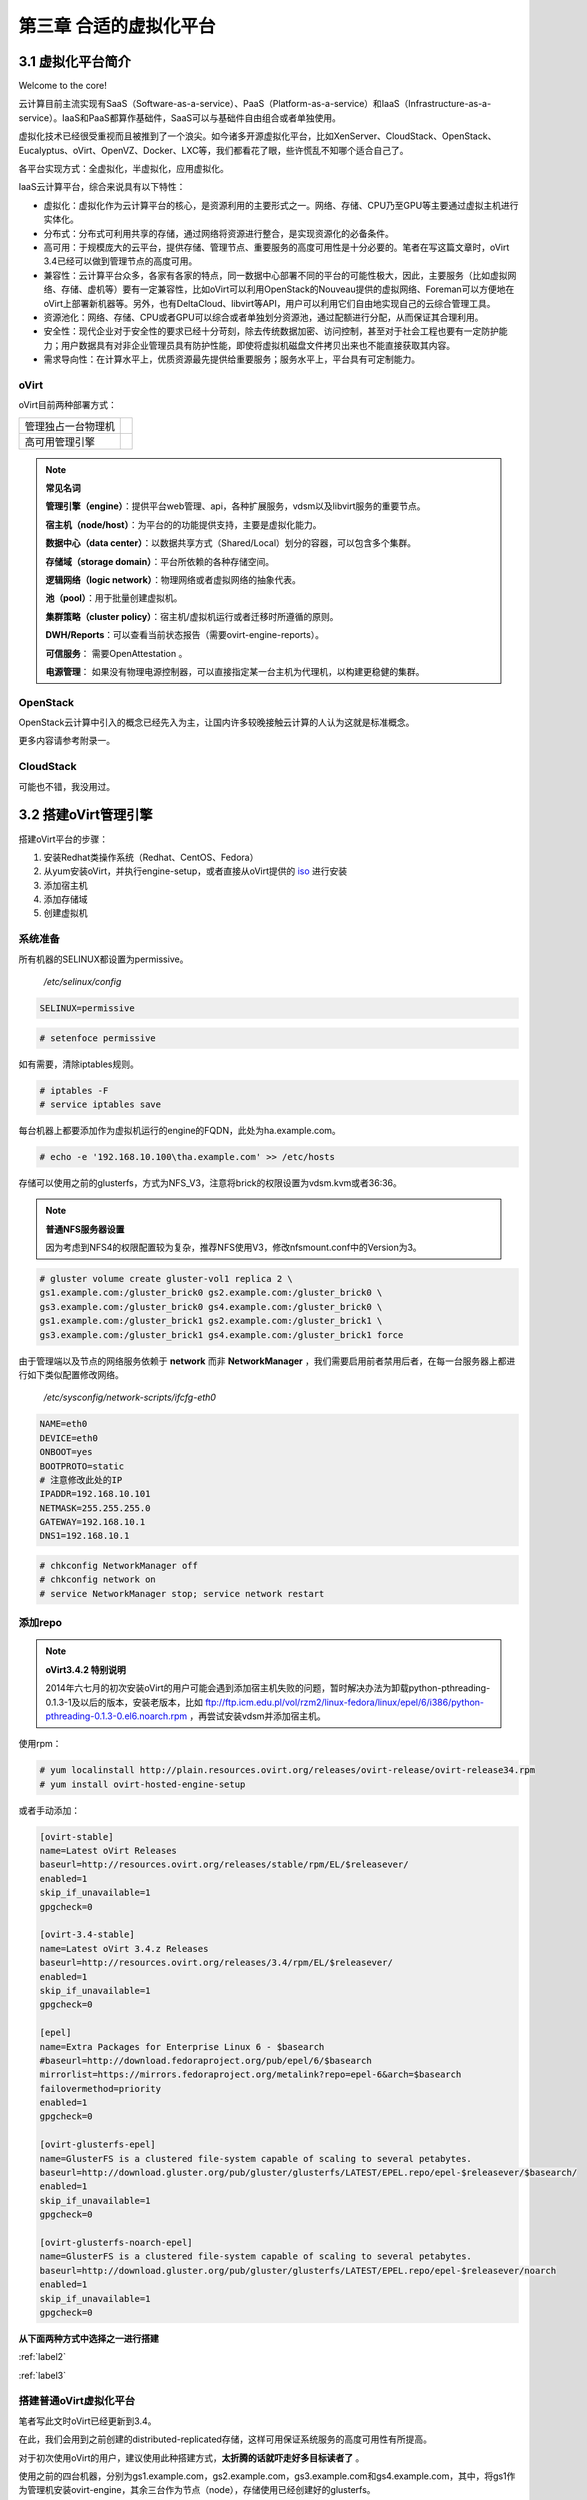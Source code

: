 =========================
第三章 合适的虚拟化平台
=========================

------------------
3.1 虚拟化平台简介
------------------

Welcome to the core!

云计算目前主流实现有SaaS（Software-as-a-service）、PaaS（Platform-as-a-service）和IaaS（Infrastructure-as-a-service）。IaaS和PaaS都算作基础件，SaaS可以与基础件自由组合或者单独使用。

虚拟化技术已经很受重视而且被推到了一个浪尖。如今诸多开源虚拟化平台，比如XenServer、CloudStack、OpenStack、Eucalyptus、oVirt、OpenVZ、Docker、LXC等，我们都看花了眼，些许慌乱不知哪个适合自己了。

各平台实现方式：全虚拟化，半虚拟化，应用虚拟化。

IaaS云计算平台，综合来说具有以下特性：

- 虚拟化：虚拟化作为云计算平台的核心，是资源利用的主要形式之一。网络、存储、CPU乃至GPU等主要通过虚拟主机进行实体化。

- 分布式：分布式可利用共享的存储，通过网络将资源进行整合，是实现资源化的必备条件。

- 高可用：于规模庞大的云平台，提供存储、管理节点、重要服务的高度可用性是十分必要的。笔者在写这篇文章时，oVirt 3.4已经可以做到管理节点的高度可用。

- 兼容性：云计算平台众多，各家有各家的特点，同一数据中心部署不同的平台的可能性极大，因此，主要服务（比如虚拟网络、存储、虚机等）要有一定兼容性，比如oVirt可以利用OpenStack的Nouveau提供的虚拟网络、Foreman可以方便地在oVirt上部署新机器等。另外，也有DeltaCloud、libvirt等API，用户可以利用它们自由地实现自己的云综合管理工具。

- 资源池化：网络、存储、CPU或者GPU可以综合或者单独划分资源池，通过配额进行分配，从而保证其合理利用。

- 安全性：现代企业对于安全性的要求已经十分苛刻，除去传统数据加密、访问控制，甚至对于社会工程也要有一定防护能力；用户数据具有对非企业管理员具有防护性能，即使将虚拟机磁盘文件拷贝出来也不能直接获取其内容。

- 需求导向性：在计算水平上，优质资源最先提供给重要服务；服务水平上，平台具有可定制能力。

oVirt
-----

oVirt目前两种部署方式：

+-------------------+------------------------------+
|管理独占一台物理机 |.. image:: ../images/03-01.png|
|                   |    :align: center            |
+-------------------+------------------------------+
|高可用管理引擎     |.. image:: ../images/03-02.png|
|                   |    :align: center            |
+-------------------+------------------------------+

.. note:: **常见名词**

    **管理引擎（engine）**：提供平台web管理、api，各种扩展服务，vdsm以及libvirt服务的重要节点。

    **宿主机（node/host）**：为平台的的功能提供支持，主要是虚拟化能力。

    **数据中心（data center）**：以数据共享方式（Shared/Local）划分的容器，可以包含多个集群。

    **存储域（storage domain）**：平台所依赖的各种存储空间。

    **逻辑网络（logic network）**：物理网络或者虚拟网络的抽象代表。

    **池（pool）**：用于批量创建虚拟机。

    **集群策略（cluster policy）**：宿主机/虚拟机运行或者迁移时所遵循的原则。

    **DWH/Reports**：可以查看当前状态报告（需要ovirt-engine-reports）。
    
    **可信服务**： 需要OpenAttestation 。

    **电源管理**： 如果没有物理电源控制器，可以直接指定某一台主机为代理机，以构建更稳健的集群。

OpenStack
---------

OpenStack云计算中引入的概念已经先入为主，让国内许多较晚接触云计算的人认为这就是标准概念。

更多内容请参考附录一。

CloudStack
----------

可能也不错，我没用过。

----------------------
3.2 搭建oVirt管理引擎
----------------------

搭建oVirt平台的步骤：

1. 安装Redhat类操作系统（Redhat、CentOS、Fedora）

2. 从yum安装oVirt，并执行engine-setup，或者直接从oVirt提供的 `iso <http://plain.resources.ovirt.org/releases/3.4/iso/ovirt-live-3.4.0.el6ev.iso>`_ 进行安装

3. 添加宿主机

4. 添加存储域

5. 创建虚拟机

系统准备
---------

所有机器的SELINUX都设置为permissive。

    */etc/selinux/config*

.. code::

    SELINUX=permissive

.. code::

    # setenfoce permissive

如有需要，清除iptables规则。

.. code::
    
    # iptables -F
    # service iptables save

每台机器上都要添加作为虚拟机运行的engine的FQDN，此处为ha.example.com。

.. code::

    # echo -e '192.168.10.100\tha.example.com' >> /etc/hosts


存储可以使用之前的glusterfs，方式为NFS_V3，注意将brick的权限设置为vdsm.kvm或者36:36。

.. note:: **普通NFS服务器设置**

    因为考虑到NFS4的权限配置较为复杂，推荐NFS使用V3，修改nfsmount.conf中的Version为3。

.. code::

    # gluster volume create gluster-vol1 replica 2 \
    gs1.example.com:/gluster_brick0 gs2.example.com:/gluster_brick0 \
    gs3.example.com:/gluster_brick0 gs4.example.com:/gluster_brick0 \
    gs1.example.com:/gluster_brick1 gs2.example.com:/gluster_brick1 \
    gs3.example.com:/gluster_brick1 gs4.example.com:/gluster_brick1 force

由于管理端以及节点的网络服务依赖于 **network** 而非 **NetworkManager** ，我们需要启用前者禁用后者，在每一台服务器上都进行如下类似配置修改网络。

    */etc/sysconfig/network-scripts/ifcfg-eth0*

.. code::
   
    NAME=eth0
    DEVICE=eth0
    ONBOOT=yes
    BOOTPROTO=static
    # 注意修改此处的IP
    IPADDR=192.168.10.101
    NETMASK=255.255.255.0
    GATEWAY=192.168.10.1
    DNS1=192.168.10.1

.. code::
    
    # chkconfig NetworkManager off
    # chkconfig network on
    # service NetworkManager stop; service network restart

添加repo
---------

.. note:: **oVirt3.4.2 特别说明**

    2014年六七月的初次安装oVirt的用户可能会遇到添加宿主机失败的问题，暂时解决办法为卸载python-pthreading-0.1.3-1及以后的版本，安装老版本，比如 ftp://ftp.icm.edu.pl/vol/rzm2/linux-fedora/linux/epel/6/i386/python-pthreading-0.1.3-0.el6.noarch.rpm ，再尝试安装vdsm并添加宿主机。

使用rpm：

.. code::

    # yum localinstall http://plain.resources.ovirt.org/releases/ovirt-release/ovirt-release34.rpm
    # yum install ovirt-hosted-engine-setup

或者手动添加：

.. code::

    [ovirt-stable]
    name=Latest oVirt Releases
    baseurl=http://resources.ovirt.org/releases/stable/rpm/EL/$releasever/
    enabled=1
    skip_if_unavailable=1
    gpgcheck=0

    [ovirt-3.4-stable]
    name=Latest oVirt 3.4.z Releases
    baseurl=http://resources.ovirt.org/releases/3.4/rpm/EL/$releasever/
    enabled=1
    skip_if_unavailable=1
    gpgcheck=0

    [epel]
    name=Extra Packages for Enterprise Linux 6 - $basearch
    #baseurl=http://download.fedoraproject.org/pub/epel/6/$basearch
    mirrorlist=https://mirrors.fedoraproject.org/metalink?repo=epel-6&arch=$basearch
    failovermethod=priority
    enabled=1
    gpgcheck=0

    [ovirt-glusterfs-epel]
    name=GlusterFS is a clustered file-system capable of scaling to several petabytes.
    baseurl=http://download.gluster.org/pub/gluster/glusterfs/LATEST/EPEL.repo/epel-$releasever/$basearch/
    enabled=1
    skip_if_unavailable=1
    gpgcheck=0

    [ovirt-glusterfs-noarch-epel]
    name=GlusterFS is a clustered file-system capable of scaling to several petabytes.
    baseurl=http://download.gluster.org/pub/gluster/glusterfs/LATEST/EPEL.repo/epel-$releasever/noarch
    enabled=1
    skip_if_unavailable=1
    gpgcheck=0

**从下面两种方式中选择之一进行搭建**

:ref:`label2`

:ref:`label3`

.. _label2:

搭建普通oVirt虚拟化平台
------------------------

笔者写此文时oVirt已经更新到3.4。

在此，我们会用到之前创建的distributed-replicated存储，这样可用保证系统服务的高度可用性有所提高。

对于初次使用oVirt的用户，建议使用此种搭建方式，**太折腾的话就吓走好多目标读者了** 。

使用之前的四台机器，分别为gs1.example.com，gs2.example.com，gs3.example.com和gs4.example.com，其中，将gs1作为管理机安装ovirt-engine，其余三台作为节点（node），存储使用已经创建好的glusterfs。

.. image:: ../images/03-03.png
    :align: center

在gs1上运行如下命令。

.. code::

    # yum install ovirt-engine
    # engine-setup --offline
    [ INFO  ] Stage: Initializing
    [ INFO  ] Stage: Environment setup
              Configuration files: ['/etc/ovirt-engine-setup.conf.d/10-packaging.conf']
              Log file: /var/log/ovirt-engine/setup/ovirt-engine-setup-20140508054649.log
              Version: otopi-1.2.0 (otopi-1.2.0-1.el6)
    [ INFO  ] Stage: Environment packages setup
    [ INFO  ] Stage: Programs detection
    [ INFO  ] Stage: Environment setup
    [ INFO  ] Stage: Environment customization
         
              --== PRODUCT OPTIONS ==--
         
         
              --== PACKAGES ==--
         
         
              --== NETWORK CONFIGURATION ==--
         
              Host fully qualified DNS name of this server [gs1.example.com]: 
              Setup can automatically configure the firewall on this system.
              Note: automatic configuration of the firewall may overwrite current settings.
              Do you want Setup to configure the firewall? (Yes, No) [Yes]: 
              The following firewall managers were detected on this system: iptables
              Firewall manager to configure (iptables): iptables
    [ INFO  ] iptables will be configured as firewall manager.
         
              --== DATABASE CONFIGURATION ==--
         
              Where is the Engine database located? (Local, Remote) [Local]: 
              Setup can configure the local postgresql server automatically for the engine to run. This may conflict with existing applications.
              Would you like Setup to automatically configure postgresql and create Engine database, or prefer to perform that manually? (Automatic, Manual) [Automatic]: 
         
              --== OVIRT ENGINE CONFIGURATION ==--
         
              Application mode (Both, Virt, Gluster) [Both]: 
              Default storage type: (NFS, FC, ISCSI, POSIXFS) [NFS]: 
              Engine admin password: 
              Confirm engine admin password: 
         
              --== PKI CONFIGURATION ==--
         
              Organization name for certificate [example.com]: 
         
              --== APACHE CONFIGURATION ==--
         
              Setup can configure apache to use SSL using a certificate issued from the internal CA.
              Do you wish Setup to configure that, or prefer to perform that manually? (Automatic, Manual) [Automatic]: 
              Setup can configure the default page of the web server to present the application home page. This may conflict with existing applications.
              Do you wish to set the application as the default page of the web server? (Yes, No) [Yes]: 
         
              --== SYSTEM CONFIGURATION ==--
         
              Configure WebSocket Proxy on this machine? (Yes, No) [Yes]: 
              Configure an NFS share on this server to be used as an ISO Domain? (Yes, No) [Yes]: no
         
              --== MISC CONFIGURATION ==--
         
         
              --== END OF CONFIGURATION ==--
         
    [ INFO  ] Stage: Setup validation
         
              --== CONFIGURATION PREVIEW ==--
         
              Engine database name                    : engine
              Engine database secured connection      : False
              Engine database host                    : localhost
              Engine database user name               : engine
              Engine database host name validation    : False
              Engine database port                    : 5432
              PKI organization                        : example.com
              Application mode                        : both
              Firewall manager                        : iptables
              Update Firewall                         : True
              Configure WebSocket Proxy               : True
              Host FQDN                               : gs1.example.com
              Datacenter storage type                 : nfs
              Configure local Engine database         : True
              Set application as default page         : True
              Configure Apache SSL                    : True
         
              Please confirm installation settings (OK, Cancel) [OK]: ok
    [ INFO  ] Stage: Transaction setup
    [ INFO  ] Stopping engine service
    [ INFO  ] Stopping websocket-proxy service
    [ INFO  ] Stage: Misc configuration
    [ INFO  ] Stage: Package installation
    [ INFO  ] Stage: Misc configuration
    [ INFO  ] Initializing PostgreSQL
    [ INFO  ] Creating PostgreSQL 'engine' database
    [ INFO  ] Configuring PostgreSQL
    [ INFO  ] Creating Engine database schema
    [ INFO  ] Creating CA
    [ INFO  ] Configuring WebSocket Proxy
    [ INFO  ] Generating post install configuration file '/etc/ovirt-engine-setup.conf.d/20-setup-ovirt-post.conf'
    [ INFO  ] Stage: Transaction commit
    [ INFO  ] Stage: Closing up
         
              --== SUMMARY ==--
         
              SSH fingerprint: 1B:FD:08:A2:FD:83:20:8A:65:F5:0D:F6:CB:BF:46:C7
              Internal CA 28:7E:D6:6B:F7:F2:6C:B5:60:27:44:C3:7F:3C:22:63:E5:68:DD:F4
              Web access is enabled at:
                  http://gs1.example.com:80/ovirt-engine
                  https://gs1.example.com:443/ovirt-engine
              Please use the user "admin" and password specified in order to login into oVirt Engine
         
              --== END OF SUMMARY ==--
         
    [ INFO  ] Starting engine service
    [ INFO  ] Restarting httpd
    [ INFO  ] Generating answer file '/var/lib/ovirt-engine/setup/answers/20140508054842-setup.conf'
    [ INFO  ] Stage: Clean up
              Log file is located at /var/log/ovirt-engine/setup/ovirt-engine-setup-20140508054649.log
    [ INFO  ] Stage: Pre-termination
    [ INFO  ] Stage: Termination
    [ INFO  ] Execution of setup completed successfully

至此，管理节点安装结束，参考 :ref:`label1` 加入节点以及存储域。

.. _label3:

搭建管理端高可用oVirt（hosted engine）
--------------------------------------

高可用，我们可以这么划分：

- 存储的高可用：传统存储使用DRBD/Heartbeat或者独立的存储设备保证高可用，在灵活性、可扩展性、成本上都有一定局限。在与主机同台使用Ceph或者Glusterfs可以较好地保证资源充分利用地同时，又满足了高度可用的要求。

- 管理高可用：因为比如oVirt、OpenStack这种拥有大型数据库的设施不像存储设施那样高效的同步，需要独立的管理运行在集群中的某一台机器上来同步集群消息，所以，管理端的高可用也是十分必要的。

- 虚拟机/服务高可用：虚拟机在宕机时可自动重启，在主机资源紧张时可用迁移到其他负载较低的主机上，从而保证服务的质量以及连续性。

.. image:: ../images/03-03.png
    :align: center

.. epigraph::

    1. 宿主机的CPU架构建议选择Westmere（Westmere E56xx/L56xx/X56xx）、Nehalem（Intel Core i7 9xx）、Penryn（Intel Core 2 Duo P9xxx）或者Conroe（Intel Celeron_4x0）中的之一。

    CPU Family table 参阅
        `Intel Architecture and Processor Identification With CPUID Model and Family Numbers <https://software.intel.com/en-us/articles/intel-architecture-and-processor-identification-with-cpuid-model-and-family-numbers>`_

    2. 建议参考第11节提前安装含有oVirt管理的虚拟机，硬盘格式为RAW，从而在安装管理机时作为OVF导入或者覆盖虚拟磁盘，减少失败风险时间。

安装ovirt-hosted-engine-setup，并回答一些问题，注意高亮部分：

.. code-block:: bash
    :emphasize-lines: 21,36,123,138-144,150,166,173

    # hosted-engine --deploy
    [ INFO  ] Stage: Initializing
              Continuing will configure this host for serving as hypervisor and create a VM where you have to install oVirt Engine afterwards.
              Are you sure you want to continue? (Yes, No)[Yes]: yes
    [ INFO  ] Generating a temporary VNC password.
    [ INFO  ] Stage: Environment setup
              Configuration files: []
              Log file: /var/log/ovirt-hosted-engine-setup/ovirt-hosted-engine-setup-20140508182241.log
              Version: otopi-1.2.0 (otopi-1.2.0-1.el6)
    [ INFO  ] Hardware supports virtualization
    [ INFO  ] Bridge ovirtmgmt already created
    [ INFO  ] Stage: Environment packages setup
    [ INFO  ] Stage: Programs detection
    [ INFO  ] Stage: Environment setup
    [ INFO  ] Stage: Environment customization
         
              --== STORAGE CONFIGURATION ==--
         
              During customization use CTRL-D to abort.
              Please specify the storage you would like to use (nfs3, nfs4)[nfs3]: 
    # 此处的存储域只存储hosted-engine的相关文件，不作为主数据域
    # 建议挂载gluster的nfs时使用localhost:data形式
              Please specify the full shared storage connection path to use (example: host:/path): 192.168.10.101:/gluster-vol1/ovirt_data/hosted_engine
    [ INFO  ] Installing on first host
              Please provide storage domain name. [hosted_storage]: 
              Local storage datacenter name is an internal name and currently will not be shown in engine's admin UI.Please enter local datacenter name [hosted_datacenter]: 
         
              --== SYSTEM CONFIGURATION ==--
         
         
              --== NETWORK CONFIGURATION ==--
         
              iptables was detected on your computer, do you wish setup to configure it? (Yes, No)[Yes]: no
              Please indicate a pingable gateway IP address [192.168.10.1]: 
         
              --== VM CONFIGURATION ==--
    # 虚拟engine的安装方式         
              Please specify the device to boot the VM from (cdrom, disk, pxe) [cdrom]: 
              The following CPU types are supported by this host:
          	      - model_Conroe: Intel Conroe Family
              Please specify the CPU type to be used by the VM [model_Conroe]: 
              Please specify path to installation media you would like to use [None]: /tmp/centos.iso
              Please specify the number of virtual CPUs for the VM [Defaults to minimum requirement: 2]: 
              Please specify the disk size of the VM in GB [Defaults to minimum requirement: 25]: 
              You may specify a MAC address for the VM or accept a randomly generated default [00:16:3e:59:9b:e2]: 
              Please specify the memory size of the VM in MB [Defaults to minimum requirement: 4096]: 4096
              Please specify the console type you would like to use to connect to the VM (vnc, spice) [vnc]: 
         
              --== HOSTED ENGINE CONFIGURATION ==--
         
              Enter the name which will be used to identify this host inside the Administrator Portal [hosted_engine_1]: 
              Enter 'admin@internal' user password that will be used for accessing the Administrator Portal: 
              Confirm 'admin@internal' user password: 
              Please provide the FQDN for the engine you would like to use.
              This needs to match the FQDN that you will use for the engine installation within the VM.
              Note: This will be the FQDN of the VM you are now going to create,
              it should not point to the base host or to any other existing machine.
              Engine FQDN: ha.example.com
    [WARNING] Failed to resolve ha.example.com using DNS, it can be resolved only locally
              Please provide the name of the SMTP server through which we will send notifications [localhost]: 
              Please provide the TCP port number of the SMTP server [25]: 
              Please provide the email address from which notifications will be sent [root@localhost]: 
              Please provide a comma-separated list of email addresses which will get notifications [root@localhost]: 
    [ INFO  ] Stage: Setup validation
         
              --== CONFIGURATION PREVIEW ==--
         
              Engine FQDN                        : ha.example.com
              Bridge name                        : ovirtmgmt
              SSH daemon port                    : 22
              Gateway address                    : 192.168.10.1
              Host name for web application      : hosted_engine_1
              Host ID                            : 1
              Image size GB                      : 25
              Storage connection                 : 192.168.10.101:/gluster-vol1/ovirt_data/hosted_data/
              Console type                       : vnc
              Memory size MB                     : 4096
              MAC address                        : 00:16:3e:59:9b:e2
              Boot type                          : cdrom
              Number of CPUs                     : 2
              ISO image (for cdrom boot)         : /tmp/centos.iso
              CPU Type                           : model_Conroe
         
              Please confirm installation settings (Yes, No)[No]: yes
    [ INFO  ] Generating answer file '/etc/ovirt-hosted-engine/answers.conf'
    [ INFO  ] Stage: Transaction setup
    [ INFO  ] Stage: Misc configuration
    [ INFO  ] Stage: Package installation
    [ INFO  ] Stage: Misc configuration
    [ INFO  ] Configuring libvirt
    [ INFO  ] Configuring VDSM
    [ INFO  ] Starting vdsmd
    [ INFO  ] Waiting for VDSM hardware info
    [ INFO  ] Waiting for VDSM hardware info
    [ INFO  ] Waiting for VDSM hardware info
    [ INFO  ] Waiting for VDSM hardware info
    [ INFO  ] Creating Storage Domain
    [ INFO  ] Creating Storage Pool
    [ INFO  ] Connecting Storage Pool
    [ INFO  ] Verifying sanlock lockspace initialization
    [ INFO  ] Initializing sanlock lockspace
    [ INFO  ] Initializing sanlock metadata
    [ INFO  ] Creating VM Image
    [ INFO  ] Disconnecting Storage Pool
    [ INFO  ] Start monitoring domain
    [ INFO  ] Configuring VM
    [ INFO  ] Updating hosted-engine configuration
    [ INFO  ] Stage: Transaction commit
    [ INFO  ] Stage: Closing up
              The following network ports should be opened:
                  tcp:5900
                  tcp:5901
                  udp:5900
                  udp:5901
              An example of the required configuration for iptables can be found at:
                  /etc/ovirt-hosted-engine/iptables.example
              In order to configure firewalld, copy the files from
                  /etc/ovirt-hosted-engine/firewalld to /etc/firewalld/services
              and execute the following commands:
                  firewall-cmd -service hosted-console
    [ INFO  ] Creating VM
              You can now connect to the VM with the following command:
          	    /usr/bin/remote-viewer vnc://localhost:5900
              Use temporary password "2067OGHU" to connect to vnc console.
              Please note that in order to use remote-viewer you need to be able to run graphical applications.
              This means that if you are using ssh you have to supply the -Y flag (enables trusted X11 forwarding).
              Otherwise you can run the command from a terminal in your preferred desktop environment.
              If you cannot run graphical applications you can connect to the graphic console from another host or connect to the console using the following command:
                  virsh -c qemu+tls://192.168.1.150/system console HostedEngine
              If you need to reboot the VM you will need to start it manually using the command:
                  hosted-engine --vm-start
              You can then set a temporary password using the command:
                  hosted-engine --add-console-password
              The VM has been started.  Install the OS and shut down or reboot it.  To continue please make a selection:
         
              (1) Continue setup - VM installation is complete
              (2) Reboot the VM and restart installation
              (3) Abort setup
    # 需要在另外一个有图形能力的terminal中运行
    # "remote-viewer vnc://192.168.10.101:5900"连接虚拟机。
    # 完成engine-setup后关闭虚拟机；可以在虚拟机运行状态下执行
    # "hosted-engine --add-console-password"更换控制台密码。
    # 如果之前选择cdrom进行安装的话，此处可以在gs1上用已经安装好engine的
    # 虚拟磁盘进行覆盖，类似
    # "mount -t nfs 192.168.10.101:192.168.10.101:/gluster-vol1/ovirt_data/hosted_data/ /mnt; mv engine-disk.raw /mnt/ovirt_data/hosted_data/.../vm_UUID"
              (1, 2, 3)[1]: 1
              Waiting for VM to shut down...
    [ INFO  ] Creating VM
              You can now connect to the VM with the following command:
          	    /usr/bin/remote-viewer vnc://localhost:5900
              Use temporary password "2067OGHU" to connect to vnc console.
              Please note that in order to use remote-viewer you need to be able to run graphical applications.
              This means that if you are using ssh you have to supply the -Y flag (enables trusted X11 forwarding).
              Otherwise you can run the command from a terminal in your preferred desktop environment.
              If you cannot run graphical applications you can connect to the graphic console from another host or connect to the console using the following command:
                  virsh -c qemu+tls://192.168.1.150/system console HostedEngine
              If you need to reboot the VM you will need to start it manually using the command:
                  hosted-engine --vm-start
              You can then set a temporary password using the command:
                  hosted-engine --add-console-password
              Please install and setup the engine in the VM.
              You may also be interested in installing ovirt-guest-agent-common package in the VM.
              To continue make a selection from the options below:
              (1) Continue setup - engine installation is complete
              (2) Power off and restart the VM
              (3) Abort setup
    # 此处参考第一次操作，连接虚拟机控制台后进行"engine-setup --offline"以安装engine
              (1, 2, 3)[1]: 1
    [ INFO  ] Engine replied: DB Up!Welcome to Health Status!
    [ INFO  ] Waiting for the host to become operational in the engine. This may take several minutes...
    [ INFO  ] Still waiting for VDSM host to become operational...
    [ INFO  ] The VDSM Host is now operational
              Please shutdown the VM allowing the system to launch it as a monitored service.
    # 到此，需要连接虚拟机控制台关闭虚拟机
              The system will wait until the VM is down.
    [ INFO  ] Enabling and starting HA services
              Hosted Engine successfully set up
    [ INFO  ] Stage: Clean up
    [ INFO  ] Stage: Pre-termination
    [ INFO  ] Stage: Termination

此时，运行”hosted-engine –vm-start”以启动虚拟管理机。

.. note::

    1. 若要重新部署

    # vdsClient -s 0 list

    # vdsClient -s 0 destroy <ID of the vm you get from the first command>

    2. 若要添加第二台机器

    # yum install ovirt-hosted-engine-setup
    
    # hosted-engine --deploy

    然后指定存储路径即可自动判断此为第2+台机器。

.. _label1:

----------------------
3.3 添加节点以及存储域
----------------------

你看到这的话应该已经有了一个数据中心、几个宿主机，也可能有一个虚拟机（engine），还差一个存储虚拟机镜像的地方就可以拥有基本的oVirt平台了。

添加节点（宿主机）
------------------

对于第11节的普通oVirt、第12节的ha平台，你可能需要添加更多节点以支持更好的SLA（service level agreement）。
添加节点目前有三种方式：

- 通过oVirt的节点ISO安装系统后加入。

- 直接将现有CentOS或者Fedora转化为节点（可以为当前管理机）。

- 指定使用外部提供者（Foreman）。

在此我们使用第二种方法。

.. image:: ../images/03-05.png
    :align: center

添加存储域
-----------

存储域有3种，Data（数据域）、ISO（ISO域）、Export（导出域）。

其中，数据域是为必需，在创建任何虚拟机之前需要有一个可用的数据域用于存储虚拟磁盘以及快照文件；ISO域中可以存放ISO和VFD格式的系统镜像或者驱动文件，可在多个数据中心间共享；导出域用于导出或导入OVF格式的虚机。

而根据数据域的存储类型，我们有5种（NFS、POSIX兼容、Glusterfs、iSCSI、光纤）可选，在此，选择glusterfs导出的NFS。

.. image:: ../images/03-06.png
    :align: center

.. note:: 
    确保存储域目录被vdsm.kvm可读，即所有者为36:36，或者vdsm.kvm。
    导出域在已加入数据中心后不可共享，如果它意外损坏，请参考 http://blog.lofyer.org/blog/2014/05/11/cloud-6-5-advanced-ovirt/ 手动修复，或者删除dom_md/metadata中的POOL_UUID的值以及_SHA_CKSUM行。
    若要使用oVirt的gluster支持，请安装vdsm-gluster包。

-----------------
3.4 连接虚拟机
-----------------

虚拟机运行后，通过web界面，你可用使用以下几种方式连接虚拟机（可通过控制台选项进行修改）：

.. image:: ../images/03-08.png
    :align: center

Spice-Html5
------------

   首先在服务器端打开spice代理：

   .. code::
    
        # engine-setup --otopi-environment="OVESETUP_CONFIG/websocketProxyConfig=bool:True" # 如果未setup或者要在其他机器setup，可做此步
        # yum install -y numpy # 安装numpy以加速转换。
        # engine-config -s WebSocketProxy="192.168.10.100:6100"
        # service ovirt-websocket-proxy restart
        # service ovirt-engine restart

   连接之前，要信任以下两处https证书：

        https://192.168.10.100

        https://192.168.10.100:6100

   然后点击控制台按钮即可在浏览器的新标签中打开spice-html5桌面。

浏览器插件
-----------

   对于Redhat系列系统，可安装spice-xpi插件；Windows系统可以安装SpiceX的控件。

本地客户端
-----------

   访问 `virt-manager官网 <http://virt-manager.org/download/>`_ 下载virt-viewer客户端，使用它打开下载到本地的console.vv文件。

spice proxy/gateway - squid代理
--------------------------------

   设置squid代理，将所有spice端口代理至3128端口。

    .. code::

        # yum install squid

   修改/etc/squid/squid.conf，在第41行。

    .. code::
         
        http_access allow CONNECT Safe_ports
        #acl spice_servers dst 192.168.10.0/24
        #http_access allow spice_servers

   启用squid服务。

    .. code::

        # chkconfig squid on
        # service squid restart

   设置engine的SpiceProxy

    .. code::

        # engine-config -s SpiceProxyDefault="http://FQDN_or_外网IP:3128"
        # service ovirt-engine restart

    可通过集群设置中设置所有宿主机的Spice代理，或者在虚拟机设置中单一设置某台虚拟机通过代理访问。

RDP插件（仅适用于Windows虚机及IE浏览器）
----------------------------------------

   如果虚拟机的操作系统选择为Windows，并且内部启动了远程桌面服务，使用IE浏览器访问用户或者管理员入口时，可以启用RDP控件。

-----------------
3.5 oVirt使用进阶
-----------------

数据库修改非同步数据
----------------------

如果出现网络错误，很有可能导致数据不同步，从而导致界面上虚拟机状态一直处于异常状态，这点OpenStack也有一样的缺点。连接引擎数据库，修改其中的vm_dynamic, image, vm_static等数据表即可。

engine-config参数配置
----------------------

平台安装完以后，可用通过engine-config命令进行详细参数配置。

.. code::

    # 查看设置说明
    # engine-config -l
    # 查看当前设置
    # engine-config -a

**示例：重设管理员密码**

    .. code::

        # engine-config -s AdminPassword=interactive
        Please enter a password: # 密码
        Please reenter password: # 密码

ovirt-shell与API
-----------------

Restful API（Application User Interface）是oVirt的一大特点，用户可以通过它将其与第三方的界面或者应用进行集成。访问 http://192.168.10.100/api?rsdl 以获取其用法。

.. note:: 访问API使用GET、POST、PUT、DELETE方法

    获取内容时使用GET；
    添加新内容或者执行动作使用POST；
    更新内容使用PUT；
    删除内容使用DELETE；

    详细用法参考 http://www.ovirt.org/Api，SDK示例参考 http://www.ovirt.org/Testing/PythonApi

ovirt-shell则是全部使用Restful API写成的shell，通过它可以完成图形界面所不能提供的功能。

.. code::

    # ovirt-shell -I -u admin@internal -l https://192.168.10.100/api
    ============================================================================
                            >>> connected to oVirt manager 3.4.0.0 <<<
    ============================================================================

    ++++++++++++++++++++++++++++++++++++++++++++++++++++++++++++++++++++++++++++
                                  Welcome to oVirt shell
    ++++++++++++++++++++++++++++++++++++++++++++++++++++++++++++++++++++++++++++
    [oVirt shell (connected)]#

**示例：使用ovirt-shell或者API来连接虚拟机。**

    1. 获取虚拟机列表及其所在宿主机

    + ovirtshell

    .. code::
        
        # ovirt-shell -I -u admin@internal -l https://192.168.10.100/api -E "list vms"
        id         : 124e8020-c9d7-4e86-81e1-0d4e28ff1cd4
        name       : aaa 
        # ovirt-shell -I -u admin@internal -l https://192.168.10.100/api -E "show vm aaa"
        id                                : 124e8020-c9d7-4e86-81e1-0d4e28ff1cd4
        name                              : aaa
        ...
        display-address                   : 192.168.10.100
        ...
        display-port                      : 5912
        display-secure_port               : 5913
        ...

    + restapi

    .. code::

        # curl -u admin@internal:admin https://192.168.10.100/api/vms | less
        <name>aaa</name>
        <description></description>
        ...
        <display>
            <type>spice</type>
            <address>192.168.10.100</address>
            <port>5912</port>
            <secure_port>5913</secure_port>
            <monitors>1</monitors>
            <single_qxl_pci>false</single_qxl_pci>
            <allow_override>false</allow_override>
            <smartcard_enabled>false</smartcard_enabled>
        </display>
        ...

    2. 获取/设置控制台密码

    + ovirtshell

    .. code::

        # ovirt-shell -I -u admin@internal -l https://192.168.10.100/api -E     "action vm aaa ticket"
        # [oVirt shell (connected)]# action vm aaa ticket 

        status-state : complete
        ticket-expiry: 7200
        ticket-value : MfY9P5kpmNpw
        vm-id        : 124e8020-c9d7-4e86-81e1-0d4e28ff1cd4

    + restapi

    .. code::

        # curl -k -u admin@internal:admin https://192.168.10.100/api/vms/124e8020-c9d7-4e86-81e1-0d4e28ff1cd4/ticket -X POST -H "Content-type: application/xml" -d '<action><ticket><expiry>120</expiry></ticket></action>'
        <?xml version="1.0" encoding="UTF-8" standalone="yes"?>
        <action>
            <ticket>
                <value>jRUqhrks6JiT</value>
                <expiry>120</expiry>
            </ticket>
            ...
            <status>
                <state>complete</state>
            </status>
        </action>

    3. 连接虚拟机

    除了以上获取的显示端口、宿主机IP，我们需要额外获取一个根证书。

    .. code::
        
        # wget http://192.168.10.100/ca.crt

    + ovirt-shell

    .. code::

        # ovirt-shell -I -u admin@internal -l https://192.168.10.100/api \
        -E "console aaa"
    
    + virt-viewer

    .. code::

        # remote-viewer --spice-ca-file=ca.crt spice://192.168.10.100?port=5912&tls-port=5913&password=jRUqhrks6JiT

主机hooks
----------

主机hooks位于各个宿主机上，用于扩展oVirt的平台功能，比如网络、USB设备、SRIOV等。原理是在某一事件触发时（比如虚拟机启动之前），修改libvirt启动XML文件、环境变量或者主机配置，从而改变qemu的启动参数。

更多hooks内容请参考 `vdsm-hooks <https://github.com/oVirt/vdsm/tree/master/vdsm_hooks>`_  。

**示例：使用libvirt内部网络**

    1. 准备所需文件。

    拷贝 `extnet_vnic.py <https://raw.githubusercontent.com/oVirt/vdsm/master/vdsm_hooks/extnet/extnet_vnic.py>`_ 至/usr/libexec/vdsm/hooks/before_vm_start/，不要忘记添加可执行权限。

    2. 查看，添加libvirt网络。

    .. code::
       
        # virsh net-list

    在 *extnet_vnic.py* 文件中 **newnet = os.environ.get('extnet')** 前一行添加如下代码，替换其中的 **default** 为要使用的libvirt网络， **其他的hooks脚本多数可以这样修改，也可以在engine-config的CustomProperty中指定** ：

    .. code::

        # 注意此处使用双引号
        params = "default"
        # 同上部分粗体字，因为大部分hooks检查engine-config中的环境变量，简便起见，我直接在hooks脚本中设置了环境变量
        os.environ.__setitem__("extnet",params)

    3. 虚拟机一定要添加网络配置，否则会启动失败，在虚拟机启动时，第一个网络配置文件会被替换为 **default** 网络。

.. note:: 如果忘记了libvirt密码，可以用以下命令重置。

    .. code::
        
        # saslpasswd2 -a libvirt root

第三方界面
-----------

oVirt现在自带的gwt界面对浏览器和客户的要求较高，有一些人由于这个原因抛弃它使用第三方的web界面，参考 `oVirt Dash <https://github.com/jennykang/oVirtDash>`_ 、 `ovirt sample-portals <https://gerrit.ovirt.org/gitweb?p=samples-portals.git;a=shortlog;h=HEAD>`_ 。

主机策略
---------

参考这个 `PDF <http://www.ovirt.org/images/2/2a/Scheduler-Deep-Dive-oVirt.pdf>`_ 。（没记错的话，里面那个显卡透穿的问题，是当初我问的。。）

**示例：**

使用virt-install安装系统
--------------------------

**示例：**

.. code::

    # virt-install \
    --name centos7 \
    --ram 2048 \
    --disk path=/var/kvm/images/centos7.img,format=qcow2 \
    --vcpus 2 \
    --os-type linux \
    --os-variant rhel7 \
    --graphics none \
    --console pty,target_type=serial \
    --location 'http://mirrors.aliyun.com/centos/7/os/x86_64/' \
    --extra-args 'console=ttyS0,115200n8 serial'

虚拟机文件系统扩容
-------------------

oVirt 3.4 磁盘可以进行在线扩容，但是对于磁盘内的文件系统需要单独支持，在此列出常用Linux以及Windows扩容方法。

**Linux文件系统扩容（镜像扩容后操作）**

    在镜像扩容后进行如下操作。

    1. 重写分区表

    .. code::

        # fdisk /dev/sda
        > d
        > 3
        > n
        > 3
        > w
        然后
        # kpartprobe
        或者
        # reboot

    2. 在线扩容文件系统

    .. code::

        # resize2fs /dev/sda3

**Linux文件系统扩容（lvm）**

    在创建好一个新的分区或者一个新的磁盘后，将新空间(比如10G)添加到PV，VG，扩容LV，然后扩容文件系统。

    .. code::

        # vgextend vg_livecd /dev/sdb
        # lvextend /dev/vg_livecd/lv_root -L +10G
        # resize2fs /dev/vg_livecd/lv_root

**Linux文件系统扩容（libguestfs）**

    具体内容请参考 `libguestfs site <http://libguestfs.org/>`_ 。

    1. 检视磁盘

    .. code::

        # virt-filesystem --all --long -h -a hda.img

    2. 创建待扩容磁盘副本，同时扩容10G（假设原磁盘大小为10G）

    对于RAW格式：

    .. code::
        
        # truncate -r hda.img hda-new.img
        # truncate -s +10G hda-new.img

    对于QCOW2等有压缩格式：

    .. code::

        # qemu-img create -f qcow2 -o preallocation=metadata hda-new.img 20G

    3. 扩展分区尺寸

    普通分区扩展，/boot分区扩容200M，其余全部给/分区：

    .. code::

        # virt-resize --resize /dev/sda1=+200M --expand /dev/sda2 hda.img hda-new.img
            
    LVM分区扩展，扩容lv_root逻辑卷：

    .. code::

        # virt-resize --expand /dev/sda2 --LV-expand /dev/vg_livecd/lv_root hda.qcow2 hda-new.qcow2

**FAT/NTFS扩容**

    XP使用Paragon Partion Manager；Windows 7 在磁盘管理中即可扩容。

P2V/V2P
--------

**V2V**

    在此以ESXi迁移至oVirt为例。

    1. 在oVirt上创建一个NFS导出域

    2. 安装libguestfs，并创建.netrc文件，文件内容为ESXi的登陆信息：

    *~/.netrc*

    .. code::

        machine 192.168.1.135 login root password 1234567

    3. 开始迁移，确保ESXi的虚拟机已正常关闭：

    .. code::

        # virt-v2v -ic esx://192.168.1.135/?no_verify=1 -o rhev -os 192.168.1.111:/export --network mgmtnet myvm
        myvm_myvm: 100% [====================================================]D 0h04m48s
        virt-v2v: myvm configured with virtio drivers.

    4. 从导出域导入虚拟机并运行：

    导入虚拟机：

    .. image:: ../images/03-11.png
        :align: center

    运行虚拟机：

    .. image:: ../images/03-12.png
        :align: center

**P2V**

    oVirt的P2V方式我所知的有三种，一是使用VMWare的P2V工具转化为VM以后，再通过virt-v2v转化为oVirt的VM，二是使用clonezilla或者ghost制作系统后，再将其安装到oVirt中，三则是使用virt-p2v工具。笔者在此使用virt-p2v工具示例，成文时只在CentOS 6.5以上版本测试，CentOS 7未测试，RHEL 7.1以上有此工具。

    1. 在服务器端安装所需包：

    .. code::

        yum install -y virt-p2v virt-v2v

    2. 将/usr/share/virt-v2v/中的ISO文件dd到U盘或者烧录到光盘，然后在要转化的机器上启动。

    3. 修改服务器端/etc/virt-v2v.conf，修改rhevm的配置，形如：

    .. code::

        <virt-v2v>
          <profile name="rhev-sparse">
            <method>rhev</method>
            <storage format='qcow2' allocation='sparse'>
              nfs.example.com:/ovirt-export
            </storage>
            <network type="default">
              <network type="network" name="ovirtmgmt"/>
            </network>
          </profile>
        </virt-v2v>

    4. 开始转换（我是使用libvirt的profile示例）

    .. image:: ../images/03-13.png
        :align: center

    5. 转换完成后关闭计算机，并修改虚拟机的配置以完全适应OS。

UI 插件
--------

详细内容请参考 `oVirt官网关于UI插件的介绍 <http://www.ovirt.org/Features/UIPlugins>`_ 以及附录部分内容，在此我仅使用ShellInABox举例，你可以考虑将上面的libguestfs扩容加进来，更多UI Plugin请 **git clone git://gerrit.ovirt.org/samples-uiplugins.git** 。

**ShellInABox oVirt UI plugin**

    1. 在宿主机上安装ShellInABox。

    .. code::

        # yum install shellinabox
        # chkconfig shellinaboxd on

    修改shellinabox配置 **OPTS** ：

        */etc/sysconfig/shellinaboxd*   
        
    .. code::
        
        OPTS="--disable-ssl --service /:SSH"

    2. 拷贝uiplugin文件并启动服务。

    .. code::

        # git clone git://gerrit.ovirt.org/samples-uiplugins.git
        # cp -r samples-uiplugins/shellinabox-plugin/* /usr/share/ovirt-engine/ui-plugins/
        # service shellinaboxd start
        # service ovirt-engine restart

    .. image:: ../images/03-09.png
        :align: center

    .. note:: shellinabox插件链接问题

       由于3.3到3.4之后链接的变化，shellinabox.json中的 **/webadmin/webadmin/plugin/ShellBoxPlugin/start.html** 需要替换为 **plugin/ShellBoxPlugin/start.html** 。

    .. note:: shellinabox的root登陆问题

       echo -e "pts0\npts1\npts2" >> /etc/securetty

使用SysPrep/Cloud-Init重置虚拟机信息
-------------------------------------

参考 https://access.redhat.com/documentation/en-US/Red_Hat_Enterprise_Virtualization/3.4/html/Administration_Guide/sect-Sealing_Templates_in_Preparation_for_Deployment.html .

**初始化Redhat系列Linux**

    .. code::

        # touch /.unconfigured
        # rm -i /etc/ssh/ssh_host_*
        # echo "HOSTNAME=localhost.localdomain" >> /etc/sysconfig/network
        # rm -i /etc/udev/rules.d/70-persistent*

    删除 */etc/sysconfig/network-scripts/ifcfg-** 文件中的 **HWADDR=** 字段，删除 */var/log/** 、 */root/*.log* ，然后关机即可。

    修改密码

    .. code::

        # virt-sysprep --root-password password:123456 -a os.img

**初始化Windows 7**

    1. 使用http://www.drbl-winroll.org工具批量修改。

    2. 使用位于 *C:\\Windows\\system32\\sysprep* 目录下的工具。

    .. image:: ../images/03-10.jpg
        :align: center

与其他平台集成、与认证服务器集成
---------------------------------

oVirt平台目前可以使用Foreman，OpenStack Network，OpenStack Image的部分功能，具体实施请参阅附录一内容。

与认证服务器集成时很有可能遇到各种问题，比如与AD集成时不能使用Administrator用户进行engine-manage-domains，与IPA集成时需要修改minss之类的参数，与LDAP集成时需要Kerberos或者使用3.5版本中的aaa认证插件。

后端（libvirt/qemu/kernel）优化
--------------------------------

如果你觉得现有平台的性能达不到预期，或者有其他的需求，可以从以下几方面进行调节或优化。

- qemu ： 我写了 `一系列qemu的脚本 <https://github.com/lofyer/qemu-cmd-reloaded>`_ ，你可以调节里面的参数直接启动虚拟机进行调试或者优化。

- libvirt ： `libvirt <http://libvirt.org>`_ 的目的是统一各种虚拟化后端的调用方式（kvm/xen/lxc/OpenVZ//VirtualBox/VMWare/Hyper-V等等），主要一个特性是用统一的描述文件来定义虚拟机配置（xml文件），在Linux下你可以使用 `Virt Manager <http://virt-manager.org>`_ 进行调试，相关文档参考 `libvirt ref <https://libvirt.org/html/index.html>`_ 。

- kernel ： 基本上大部分的内核相关配置都可以通过 **/sys** 或者 **/proc** 进行调节，而针对内核所谓的“优化”，在非大规模部署的情况下，其优势很难体现出来，还有一方面，目前的KVM效率，CPU、内存管理、网络等方面都比较优秀，在I/O方面还有部分不足，可以在 `VIRTIO <http://www.linux-kvm.org/page/Virtio>`_ 上进行相关的优化，还有开启 `HugePage <://www.kernel.org/doc/Documentation/vm/hugetlbpage.txt>`_ 等操作。
